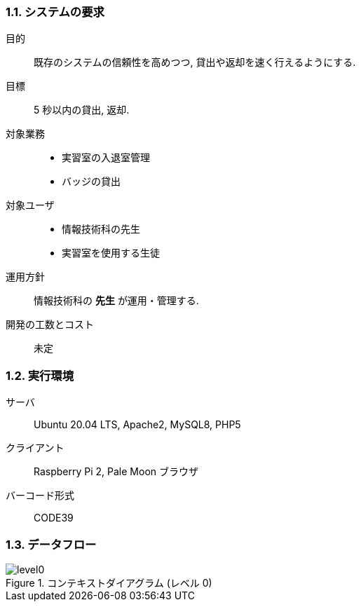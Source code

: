 //
// 2021.12.24, Shogo Kitada
//

=== 1.1. システムの要求

目的:: 既存のシステムの信頼性を高めつつ, 貸出や返却を速く行えるようにする.

目標:: 5 秒以内の貸出, 返却.

対象業務::
    * 実習室の入退室管理
    * バッジの貸出

対象ユーザ::
    * 情報技術科の先生
    * 実習室を使用する生徒

運用方針:: 情報技術科の *先生* が運用・管理する.

開発の工数とコスト:: 未定

=== 1.2. 実行環境

サーバ:: Ubuntu 20.04 LTS, Apache2, MySQL8, PHP5

クライアント:: Raspberry Pi 2, Pale Moon ブラウザ

バーコード形式:: CODE39

=== 1.3. データフロー

.コンテキストダイアグラム (レベル 0)
image::img/system_dfd/level0.png[]